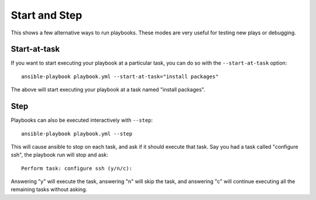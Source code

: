 Start and Step
======================

This shows a few alternative ways to run playbooks. These modes are very useful for testing new plays or debugging.


.. _start_at_task:

Start-at-task
`````````````
If you want to start executing your playbook at a particular task, you can do so with the ``--start-at-task`` option::

    ansible-playbook playbook.yml --start-at-task="install packages"

The above will start executing your playbook at a task named "install packages".


.. _step:

Step
````

Playbooks can also be executed interactively with ``--step``::

    ansible-playbook playbook.yml --step

This will cause ansible to stop on each task, and ask if it should execute that task.
Say you had a task called "configure ssh", the playbook run will stop and ask::

    Perform task: configure ssh (y/n/c):

Answering "y" will execute the task, answering "n" will skip the task, and answering "c"
will continue executing all the remaining tasks without asking.

